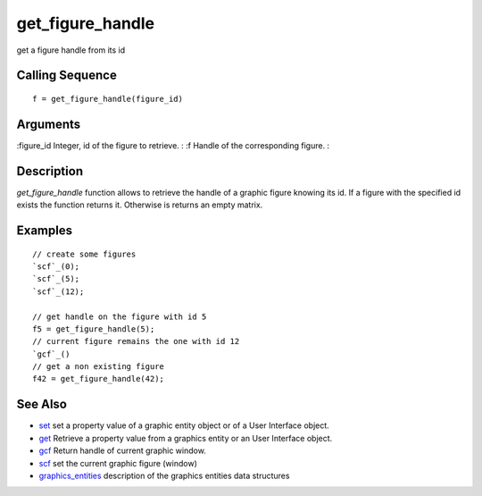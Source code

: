 


get_figure_handle
=================

get a figure handle from its id



Calling Sequence
~~~~~~~~~~~~~~~~


::

    f = get_figure_handle(figure_id)




Arguments
~~~~~~~~~

:figure_id Integer, id of the figure to retrieve.
: :f Handle of the corresponding figure.
:



Description
~~~~~~~~~~~

`get_figure_handle` function allows to retrieve the handle of a
graphic figure knowing its id. If a figure with the specified id
exists the function returns it. Otherwise is returns an empty matrix.



Examples
~~~~~~~~


::

    // create some figures
    `scf`_(0);
    `scf`_(5);
    `scf`_(12);
    
    // get handle on the figure with id 5
    f5 = get_figure_handle(5);
    // current figure remains the one with id 12
    `gcf`_()
    // get a non existing figure
    f42 = get_figure_handle(42);




See Also
~~~~~~~~


+ `set`_ set a property value of a graphic entity object or of a User
  Interface object.
+ `get`_ Retrieve a property value from a graphics entity or an User
  Interface object.
+ `gcf`_ Return handle of current graphic window.
+ `scf`_ set the current graphic figure (window)
+ `graphics_entities`_ description of the graphics entities data
  structures


.. _set: set.html
.. _graphics_entities: graphics_entities.html
.. _get: get.html
.. _scf: scf.html
.. _gcf: gcf.html


